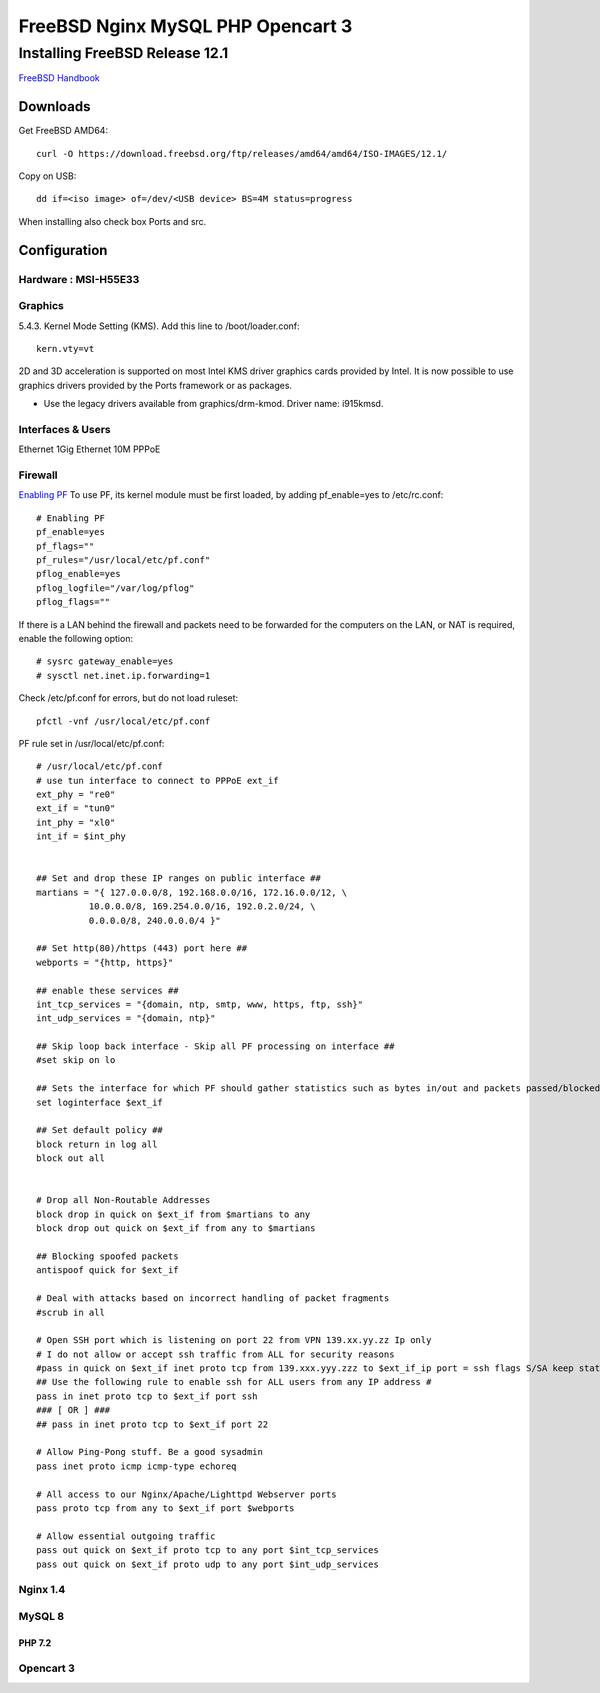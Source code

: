 #######################################
FreeBSD Nginx MySQL PHP  Opencart 3
#######################################

.. _Home:

-------------------------------
Installing FreeBSD Release 12.1
-------------------------------

`FreeBSD Handbook <https://www.freebsd.org/doc/en_US.ISO8859-1/books/handbook/index.html>`_

Downloads
===============================
Get FreeBSD AMD64::
    
    curl -O https://download.freebsd.org/ftp/releases/amd64/amd64/ISO-IMAGES/12.1/


Copy on USB::

    dd if=<iso image> of=/dev/<USB device> BS=4M status=progress


When installing also check box Ports and src.


Configuration
===============================

Hardware : MSI-H55E33 
-------------------------------

Graphics
-------------------------------
5.4.3. Kernel Mode Setting (KMS).
Add this line to /boot/loader.conf::

    kern.vty=vt

2D and 3D acceleration is supported on most Intel KMS driver graphics cards provided by Intel. It is now possible to use graphics drivers provided by the Ports framework or as packages.

* Use the legacy drivers available from graphics/drm-kmod. Driver name: i915kmsd.

    

Interfaces & Users
-------------------------------
Ethernet 1Gig
Ethernet 10M
PPPoE




Firewall
-------------------------------
`Enabling PF <https://www.freebsd.org/doc/en_US.ISO8859-1/books/handbook/firewalls-pf.html>`_ To use PF, its kernel module must be first loaded, by adding pf_enable=yes to /etc/rc.conf::
    
   # Enabling PF
   pf_enable=yes
   pf_flags=""
   pf_rules="/usr/local/etc/pf.conf"
   pflog_enable=yes
   pflog_logfile="/var/log/pflog" 
   pflog_flags=""


If there is a LAN behind the firewall and packets need to be forwarded for the computers on the LAN, or NAT is required, enable the following option::

   # sysrc gateway_enable=yes
   # sysctl net.inet.ip.forwarding=1

Check /etc/pf.conf for errors, but do not load ruleset::

    pfctl -vnf /usr/local/etc/pf.conf

PF rule set in /usr/local/etc/pf.conf::

    # /usr/local/etc/pf.conf
    # use tun interface to connect to PPPoE ext_if
    ext_phy = "re0"
    ext_if = "tun0"
    int_phy = "xl0"
    int_if = $int_phy


    ## Set and drop these IP ranges on public interface ##
    martians = "{ 127.0.0.0/8, 192.168.0.0/16, 172.16.0.0/12, \
              10.0.0.0/8, 169.254.0.0/16, 192.0.2.0/24, \
              0.0.0.0/8, 240.0.0.0/4 }"

    ## Set http(80)/https (443) port here ##
    webports = "{http, https}"

    ## enable these services ##
    int_tcp_services = "{domain, ntp, smtp, www, https, ftp, ssh}"
    int_udp_services = "{domain, ntp}"

    ## Skip loop back interface - Skip all PF processing on interface ##
    #set skip on lo

    ## Sets the interface for which PF should gather statistics such as bytes in/out and packets passed/blocked ##
    set loginterface $ext_if

    ## Set default policy ##
    block return in log all
    block out all


    # Drop all Non-Routable Addresses
    block drop in quick on $ext_if from $martians to any
    block drop out quick on $ext_if from any to $martians

    ## Blocking spoofed packets
    antispoof quick for $ext_if

    # Deal with attacks based on incorrect handling of packet fragments
    #scrub in all

    # Open SSH port which is listening on port 22 from VPN 139.xx.yy.zz Ip only
    # I do not allow or accept ssh traffic from ALL for security reasons
    #pass in quick on $ext_if inet proto tcp from 139.xxx.yyy.zzz to $ext_if_ip port = ssh flags S/SA keep state label "USER_RULE: Allow SSH from 139.xxx.yyy.zzz"
    ## Use the following rule to enable ssh for ALL users from any IP address #
    pass in inet proto tcp to $ext_if port ssh
    ### [ OR ] ###
    ## pass in inet proto tcp to $ext_if port 22

    # Allow Ping-Pong stuff. Be a good sysadmin
    pass inet proto icmp icmp-type echoreq

    # All access to our Nginx/Apache/Lighttpd Webserver ports
    pass proto tcp from any to $ext_if port $webports

    # Allow essential outgoing traffic
    pass out quick on $ext_if proto tcp to any port $int_tcp_services
    pass out quick on $ext_if proto udp to any port $int_udp_services

    



Nginx 1.4
-------------------------------

MySQL 8
-------------------------------

PHP 7.2
_______________________________


Opencart 3
-------------------------------
